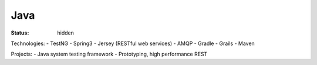 ####
Java
####
:status: hidden

Technologies:
- TestNG
- Spring3
- Jersey (RESTful web services)
- AMQP
- Gradle
- Grails
- Maven

Projects:
- Java system testing framework
- Prototyping, high performance REST

